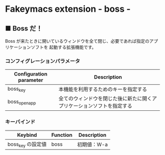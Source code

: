 
* Fakeymacs extension - boss -

** ■ Boss だ！

Boss が来たときに開いているウィンドウを全て閉じ、必要であれば指定のアプリケーションソフトを
起動する拡張機能です。

*** コンフィグレーションパラメータ

|-------------------------+------------------------------------------------------------------------|
| Configuration parameter | Description                                                            |
|-------------------------+------------------------------------------------------------------------|
| boss_key                | 本機能を利用するためのキーを指定する                                   |
| boss_open_app           | 全てのウィンドウを閉じた後に新たに開くアプリケーションソフトを指定する |
|-------------------------+------------------------------------------------------------------------|

*** キーバインド

|-------------------+----------+-------------|
| Keybind           | Function | Description |
|-------------------+----------+-------------|
| boss_key の設定値 | boss     | 初期値：W-a |
|-------------------+----------+-------------|
